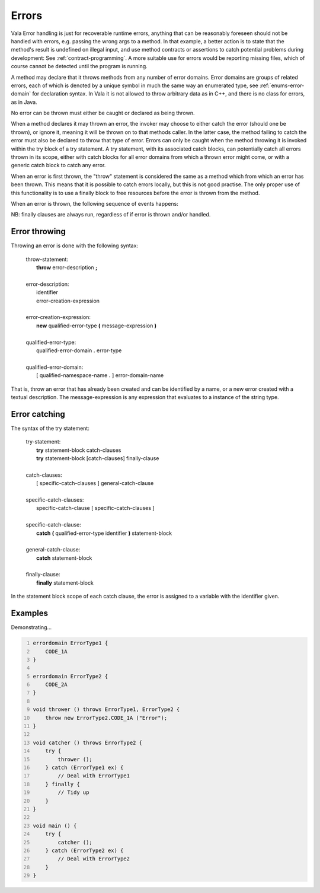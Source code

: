 Errors
======

Vala Error handling is just for recoverable runtime errors, anything
that can be reasonably foreseen should not be handled with errors, e.g.
passing the wrong args to a method. In that example, a better action is
to state that the method's result is undefined on illegal input, and use
method contracts or assertions to catch potential problems during
development: See :ref:`contract-programming`.
A more suitable use for errors would be reporting missing files, which
of course cannot be detected until the program is running.

A method may declare that it throws methods from any number of error
domains. Error domains are groups of related errors, each of which is
denoted by a unique symbol in much the same way an enumerated type, see
:ref:`enums-error-domain`
for declaration syntax. In Vala it is not allowed to throw arbitrary
data as in C++, and there is no class for errors, as in Java.

No error can be thrown must either be caught or declared as being
thrown.

When a method declares it may thrown an error, the invoker may choose to
either catch the error (should one be thrown), or ignore it, meaning it
will be thrown on to that methods caller. In the latter case, the method
failing to catch the error must also be declared to throw that type of
error. Errors can only be caught when the method throwing it is invoked
within the try block of a try statement. A try statement, with its
associated catch blocks, can potentially catch all errors thrown in its
scope, either with catch blocks for all error domains from which a
thrown error might come, or with a generic catch block to catch any
error.

When an error is first thrown, the "throw" statement is considered the
same as a method which from which an error has been thrown. This means
that it is possible to catch errors locally, but this is not good
practise. The only proper use of this functionality is to use a finally
block to free resources before the error is thrown from the method.

When an error is thrown, the following sequence of events happens:

NB: finally clauses are always run, regardless of if error is thrown
and/or handled.

Error throwing
--------------

Throwing an error is done with the following syntax:

   | throw-statement:
   |    **throw** error-description **;**
   |
   | error-description:
   |    identifier
   |    error-creation-expression
   |
   | error-creation-expression:
   |    **new** qualified-error-type **(** message-expression **)**
   |
   | qualified-error-type:
   |    qualified-error-domain **.** error-type
   |
   | qualified-error-domain:
   |    [ qualified-namespace-name **.** ] error-domain-name

That is, throw an error that has already been created and can be
identified by a name, or a new error created with a textual description.
The message-expression is any expression that evaluates to a instance of
the string type.

.. _error-catching:

Error catching
--------------

The syntax of the try statement:

   | try-statement:
   |    **try** statement-block catch-clauses
   |    **try** statement-block [catch-clauses] finally-clause
   |
   | catch-clauses:
   |    [ specific-catch-clauses ] general-catch-clause
   |
   | specific-catch-clauses:
   |    specific-catch-clause [ specific-catch-clauses ]
   |
   | specific-catch-clause:
   |    **catch** **(** qualified-error-type identifier **)** statement-block
   |
   | general-catch-clause:
   |    **catch** statement-block
   |
   | finally-clause:
   |    **finally** statement-block

In the statement block scope of each catch clause, the error is assigned
to a variable with the identifier given.

Examples
--------

Demonstrating...

.. code:: vala
   :number-lines:

   errordomain ErrorType1 {
       CODE_1A
   }

   errordomain ErrorType2 {
       CODE_2A
   }

   void thrower () throws ErrorType1, ErrorType2 {
       throw new ErrorType2.CODE_1A ("Error");
   }

   void catcher () throws ErrorType2 {
       try {
           thrower ();
       } catch (ErrorType1 ex) {
           // Deal with ErrorType1
       } finally {
           // Tidy up
       }
   }

   void main () {
       try {
           catcher ();
       } catch (ErrorType2 ex) {
           // Deal with ErrorType2
       }
   }
